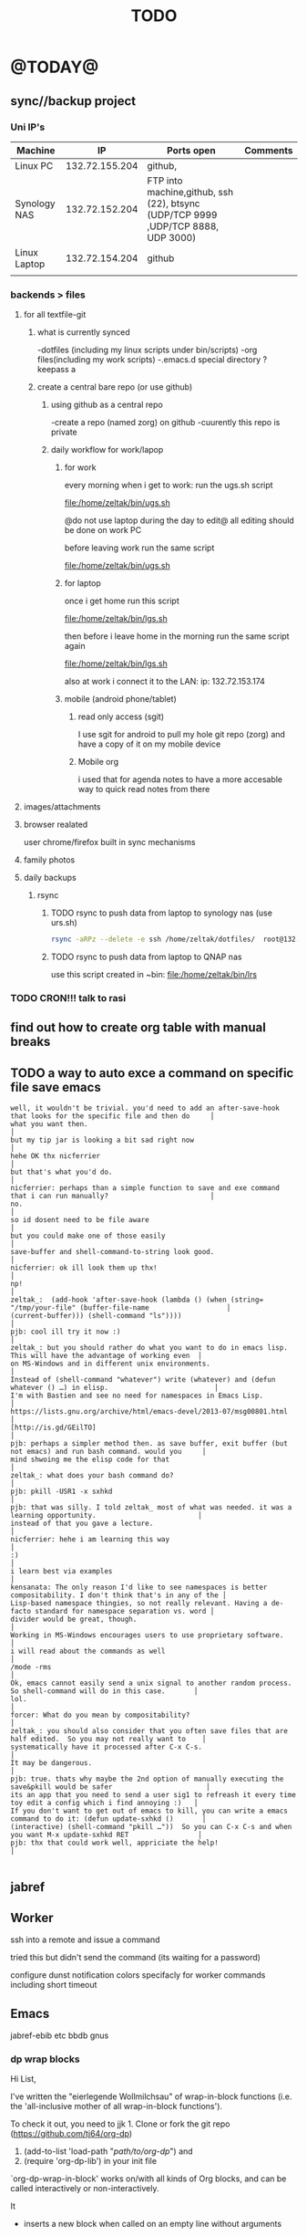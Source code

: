 #+LAST_MOBILE_CHANGE: 2014-08-15 17:03:15
#+TITLE: TODO
#+TAGS: Fav(f) Most_used(m) PreR(p)
#+STARTUP: overview  inlineimages eval: (org-columns)

* @TODAY@
** sync//backup project
*** Uni IP's

| Machine      |             IP | Ports open                                                                       | Comments |
|--------------+----------------+----------------------------------------------------------------------------------+----------|
| Linux PC     | 132.72.155.204 | github,                                                                          |          |
| Synology NAS | 132.72.152.204 | FTP into machine,github, ssh (22), btsync (UDP/TCP 9999 ,UDP/TCP 8888, UDP 3000) |          |
| Linux Laptop | 132.72.154.204 | github                                                                           |          |
|              |                |                                                                                  |          |

*** backends > files
**** for all textfile-git
***** what is currently synced
      -dotfiles (including my linux scripts under bin/scripts)
      -org files(including my work scripts)
      -.emacs.d special directory
?keepass
a
***** create a central bare repo (or use github)
****** using github as a central repo
-create a repo (named zorg) on github
-cuurently this repo is private
****** daily workflow for work/lapop
******* for work
every morning when i get to work:
run the ugs.sh script

file:/home/zeltak/bin/ugs.sh

@do not use laptop during the day to edit@
all editing should be done on work PC

before leaving work run the same script

file:/home/zeltak/bin/ugs.sh

******* for laptop
once i get home run this script

file:/home/zeltak/bin/lgs.sh

then before i leave home in the morning run the same script again

file:/home/zeltak/bin/lgs.sh

also at work i connect it to the LAN:
ip: 132.72.153.174

******* mobile (android phone/tablet)
******** read only access (sgit)
I use sgit for android to pull my hole git repo (zorg) and have a copy of it on my mobile device

******** Mobile org 
i used that for agenda notes to have a more accesable way to quick read notes from there

**** images/attachments
**** browser realated
user chrome/firefox built in sync mechanisms
**** family photos 
**** daily backups
***** rsync 
****** TODO rsync to push data from laptop to synology nas (use urs.sh)
       :PROPERTIES:
       :ID:       b35e3749-464e-4465-b927-3b1cf5f1385f
       :END:

       #+BEGIN_SRC sh
rsync -aRPz --delete -e ssh /home/zeltak/dotfiles/  root@132.72.152.204:/volume1/rsync/    
       #+END_SRC

****** TODO rsync to push data from laptop to QNAP nas
       :PROPERTIES:
       :ID:       d4f672c5-6ced-4670-ae67-4e785f17ea79
       :END:
use this script created in ~bin:
file:/home/zeltak/bin/lrs

*** TODO CRON!!! talk to rasi
    :PROPERTIES:
    :ID:       8638e3da-4bdb-41dc-a980-c7c02dc3dddb
    :END:
** find out how to create org table with manual breaks
** TODO a way to auto exce a command on specific file save emacs
   :PROPERTIES:
   :ID:       bd2d30ef-83b2-4c10-b2c2-d04b4d02b04e
   :END:
#+BEGIN_EXAMPLE
well, it wouldn't be trivial. you'd need to add an after-save-hook that looks for the specific file and then do     │
what you want then.                                                                                                 │
but my tip jar is looking a bit sad right now                                                                       │
hehe OK thx nicferrier                                                                                              │
but that's what you'd do.                                                                                           │
nicferrier: perhaps than a simple function to save and exe command that i can run manually?                         │
no.                                                                                                                 │
so id dosent need to be file aware                                                                                  │
but you could make one of those easily                                                                              │
save-buffer and shell-command-to-string look good.                                                                  │
nicferrier: ok ill look them up thx!                                                                                │
np!                                                                                                                 │
zeltak_:  (add-hook 'after-save-hook (lambda () (when (string= "/tmp/your-file" (buffer-file-name                   │
(current-buffer))) (shell-command "ls"))))                                                                          │
pjb: cool ill try it now :)                                                                                         │
zeltak_: but you should rather do what you want to do in emacs lisp.  This will have the advantage of working even  │
on MS-Windows and in different unix environments.                                                                   │
Instead of (shell-command "whatever") write (whatever) and (defun whatever () …) in elisp.                          │
I'm with Bastien and see no need for namespaces in Emacs Lisp.                                                      │
https://lists.gnu.org/archive/html/emacs-devel/2013-07/msg00801.html                                                │
[http://is.gd/GEilTO]                                                                                               │
pjb: perhaps a simpler method then. as save buffer, exit buffer (but not emacs) and run bash command. would you     │
mind shwoing me the elisp code for that                                                                             │
zeltak_: what does your bash command do?                                                                            │
pjb: pkill -USR1 -x sxhkd                                                                                           │
pjb: that was silly. I told zeltak_ most of what was needed. it was a learning opportunity.                         │
instead of that you gave a lecture.                                                                                 │
nicferrier: hehe i am learning this way                                                                             │
:)                                                                                                                  │
i learn best via examples                                                                                           │
kensanata: The only reason I'd like to see namespaces is better compositability. I don't think that's in any of the │
Lisp-based namespace thingies, so not really relevant. Having a de-facto standard for namespace separation vs. word │
divider would be great, though.                                                                                     │
Working in MS-Windows encourages users to use proprietary software.                                                 │
i will read about the commands as well                                                                              │
/mode -rms                                                                                                          │
Ok, emacs cannot easily send a unix signal to another random process.  So shell-command will do in this case.       │
lol.                                                                                                                │
forcer: What do you mean by compositability?                                                                        │
zeltak_: you should also consider that you often save files that are half edited.  So you may not really want to    │
systematically have it processed after C-x C-s.                                                                     │
It may be dangerous.                                                                                                │
pjb: true. thats why maybe the 2nd option of manually executing the save&pkill would be safer                       │
its an app that you need to send a user sig1 to refreash it every time toy edit a config which i find annoying :)   │
If you don't want to get out of emacs to kill, you can write a emacs command to do it: (defun update-sxhkd ()       │
(interactive) (shell-command "pkill …"))  So you can C-x C-s and when you want M-x update-sxhkd RET                 │
pjb: thx that could work well, appriciate the help!                                                                 │

#+END_EXAMPLE

** jabref
** Worker
**** ssh into a remote and issue a command 
tried this but didn't send the command (its waiting for a password)
**** configure dunst notification colors specifacly for worker commands including short timeout
** Emacs
jabref-ebib etc
bbdb
gnus
*** dp wrap blocks 
Hi List,

I've written the "eierlegende Wollmilchsau" of wrap-in-block functions
(i.e. the 'all-inclusive mother of all wrap-in-block functions').

To check it out, you need to
jjk 1. Clone or fork the git repo (https://github.com/tj64/org-dp)
 2. (add-to-list 'load-path "/path/to/org-dp/") and
 3. (require 'org-dp-lib') in your init file

`org-dp-wrap-in-block' works on/with all kinds of Org blocks, and can be
called interactively or non-interactively.

It

 - inserts a new block when called on an empty line without arguments

 - wraps sexp or region or '+/- X lines from point' into a newly created
   block

 - when called with point inside a block, it either

   + unwraps the blocks content, i.e. deletes the surrounding block or

   + replaces the surrounding block with a different block

It takes full account of affiliated keywords. In case of src-blocks,
it puts src-block parameters on the block's headline, but with
`org-dp-toggle-headers' its easy to toggle between parameters

,----
| #+begin_src R :noweb yes |
`----

and headers

,----
| #+header: :noweb yes |
| #+begin_src R        |
`----

This function takes into account so many options that combinatorics hits
you badly when trying to test all of them. Everything I tried works now
with the current version, but its not unlikely that daily usage will
discover some bugs or untreated corner cases. Please report them with
backtrace.

The good news is that besides its complexity, its not one
mega-convoluted monolithic function for a single task only. Instead I
outfactored the core functionality into the 'org-dp.el' library
("Declarative Programming with Org Elements") which offers potentially
massive time (and headache) savings when programming with Org Elements
on the local level.

'org-dp' acts on the internal representation of Org elements, and due to
the total uniformity of this representation it is possible to do diverse
actions on diverse elements in a very uniform way, thus the 3 functions

 - `org-dp-create'

 - `org-dp-rewire'

 - `org-dp-prompt'

should be all you need for all kinds of programming
tasks. `org-dp-wrap-in-block' is one example of how to program with
org-dp, `org-dp-toggle-headers' is another one.

Hope that this is useful.

PS

For the sake of completeness, here the docstring of
`org-dp-wrap-in-block':

,----[ C-h f org-dp-wrap-in-block RET ]
| org-dp-wrap-in-block is an interactive Lisp function in              |
| `org-dp-lib.el'.                                                     |
|                                                                      |
| It is bound to C-c w w.                                              |
|                                                                      |
| (org-dp-wrap-in-block &optional LINES USER-INFO)                     |
|                                                                      |
| Wrap sexp-at-point or region in Org block.                           |
|                                                                      |
| A region instead of the sexp-at-point is wrapped if either           |
|                                                                      |
| - optional arg LINES is an (positive or negative) integer or         |
|                                                                      |
| - the region is active                                               |
|                                                                      |
| In the first case the region is determined by moving +/- LINES       |
| forward/backward from point using `forward-line', in the second      |
| case the active region is used.                                      |
|                                                                      |
| If point is already inside of a block, modify it or unwrap its       |
| content/value instead of wrapping it in another block, except if     |
| explicitly asked for by user.                                        |
|                                                                      |
| If USER-INFO is given, it should be a list in the format returned by |
| `org-dp-prompt', i.e.                                                |
|                                                                      |
| (elem-type contents replace affiliated args)                         |
|                                                                      |
| Look up that function's docstring for more information about the     |
| list's elements. A non-nil USER-INFO suppresses calls to             |
| `org-dp-prompt' and is used instead of its return value.             |
|                                                                      |



** clerk
select rating has to have a album/track indicator in rofi..confusing
the rating mpd/beets issue, is it solvable?
the recent albums also needs header as in 'recent albums'
track replace like album replace
   
** org
*** search text in all orgfiles    
** i3
*** fix grid
** CRON!!!!
** Emacs TRAMP
  
* Linux
** Org
*** TODO Chain babel blocks, ₆In example₆ launch multiple blocks togheter 
    :PROPERTIES:
    :ID:       fb029f96-1704-475c-9083-14b7e3855130
    :END:
*** TODO explore #+CALL
    :PROPERTIES:
    :ID:       9c99a02a-1d60-4802-8c7e-c5ff032d2259
    :END:
*** TODO why is org-capture taking ~ 10-20 seconds to come up?
    :PROPERTIES:
    :ID:       f7b6a3d8-b1b4-422f-a05f-4e71ca03dc9e
    :END:
*** TODO org babel terminal
    :PROPERTIES:
    :ID:       938c0de7-3df3-49e1-9e7b-3932a978d410
    :END:

#+begin_src emacs-lisp
(defadvice org-babel-execute:sh (around sacha activate)
  (if (assoc-default :term (ad-get-arg 1) nil)
    (let ((buffer (make-term "babel" "/bin/bash")))
      (with-current-buffer buffer
        (insert (org-babel-expand-body:generic
             body params (org-babel-variable-assignments:sh params)))
        (term-send-input)))
    ad-do-it))
#+end_src


#+begin_src sh :term t
ls -l
#+end_src
*** TODO C-u C-c C-l solves all problems. Now I can link any file (PDF etc.) from anywhere within org and with tab completion. Thanks.
    :PROPERTIES:
    :ID:       6810f526-f19c-400a-923f-44951a00d963
    :END:
*** jump to parent
 how can you jump to the parent node of whatever area │ elik         
               │                         | you're in?                                           │ farn         
               │12:48:23         nslater | so if you have:                                      │ framling     
               │12:48:24         nslater | * A                                                  │ frumious-    
               │12:48:27         nslater | ** 1                                                 │ fsbot        
               │12:48:43         nslater | and you're on ** 1, then this function would take    │ Fuco         
               │                         | you to * A                                           │ funnel       
               │12:50:27       YoungFrog | perhaps C-c C-p                                      │ garrison     
               │12:50:53       YoungFrog | oh, parent.                                          │ gds          
               │12:51:01       YoungFrog | then C-c C-u                                         │ gko          
               │13:22:26         nslater | found it. thanks!                                    │ iderrick
*** capture via gmail
You could also use a %x in a capture template to assist in capturing a   
selection made on your gmail message.  Eg, select Subject: line, then    
capture that to a TODO.                                                  
The other thing that might help would be custom links. Is there a way to form a URL to a gmail message on the web?  If so, you  
could make a "gmail:XXXXX" link that org would expand to a full URL

*** look at hippie expand and add A-/ shortcut
*** change date in header
    :PROPERTIES:
    :ID:       a13f3051-ec0b-4b6e-bd55-65a5c4526d38
    :END:
Try setting before-save-hook.  See "(elisp) Saving Buffers".
catz and baicye 
-Dave

http://lists.gnu.org/archive/html/emacs-orgmode/2013-07/msg01015.html
*** send to "kitchen tablet" recipe
*** make a disable/enable org-inline function (refresh images)
*** check org sync with goog using webdav
    :PRO:PROPERTIES:

           eb0b0883-9d41-4e9d-8d10-7a86532ef458
    :
httpww.osomac.com/2013/09/23/org-mode-moving-forward/
*** export to odf dosent work 
*** make a code block read only
    :PROPERTIES:
    :ID:       5e59de3b-e7ec-4a8d-b1a1-b2d6dbf8cd01
    :END: 
*** correct commenting out in bable org mode
*** google calander sync
    :PROPERTIES:
           dd512bb5-813c-4311-a8a4-1f6b651b6e9a
    :
httpgithub.com/dengste/org-caldav
*** Habits mod
    :PROPERTIES:
           b1454b3b-887a-4c7c-8be9-2ab7135ed2d9
    :
httprgmode.org/manual/Tracking-your-habits.html

*** Remember last posiiton of file when reopen/jump to last position
    :PROPERTIES:
           206142d8-4b8c-46e1-aa7c-dad5091871d8
    :
*** C-x 5 0 > other key
    :PROPERTIES:
           2b274086-00f1-4ec7-90c7-dfaf7c92f876
    :
*** org_build a menu of faces to choose from, or snippets for it (maybe Mymenu)?
*** auto close capture windows
*** style the tags with colors in theme
*** org scrape capture/scrape text areas and text+images (In Example a recipe)
*** org scraper project
    :PRO:PROPERTIES:

           4f2569ae-ffb3-4936-b08d-06a614d52b1e
    :
!ide
saveebpage (inluding images)
delell non png and jpeg files
convthat html to org using pandoc
rech the image pathes from XXX to a subfolder with same name as org doc ~/orgfile.org/scrape1

for ', open in emacs to manually scrape with pandoc:
#+besrc js
//!jcript

var ctClone = function()
{
    type = arguments[0];
    root;
    image_count = 0;
    imageMapping = null;

    type == "selection")
    
    var fragment = window.getSelection().getRangeAt(0).cloneContents();
    if (fragment)
    {
        root = document.createElement("span");
        root.appendChild(fragment);
    }
    
    
    
    doc = document.implementation.createDocument(document.namespaceURI, null, null);
    root = doc.importNode(document.documentElement, true);
    
    !root)
    
    return null;
    

    y.prototype.forEach.call(root.querySelectorAll("img"), function(img) {
    imageMapping = imageMapping || {};
    var image = "image_" + image_count++;
    if (/^\/\//.test(img.src))
        imageMapping["http:" + img.src] = image;
    else if (/https?:\/\//.test(img.src))
    {
        imageMapping[img.src] = image;
    }
    else
    {
        imageMapping[location.protocol + "//" + location.hostname + img.src] = image;
    }
    img.setAttribute("src",  image);
    

    rn {
    html : root.innerHTML,
    images : imageMapping
    
};

func spawn(directory, selection)
{
    tmpfile = "/tmp/" + script.generateId() + ".html";
    output = directory + "/tmp.org";
    rite(tmpfile, "w", selection);
    em.spawn("sh -c 'pandoc -s -S " + tmpfile + " -o " + output + "; emacs " + output + "'");
    em.spawn("rm " + tmpfile);
}

func clone(type)
{
    selection = JSON.parse(tabs.current.focusedFrame.inject(injectClone, type));
    !selection)
    return;

    directory = "/tmp/emacs_org_" + tabs.current.mainFrame.domain;
    em.mkdir(directory, 0700);

    pending = 0;
    selection.images)
    
    for (var link in selection.images) {
        var d = new WebKitDownload(link);
        d.destinationUri = "file:///" + directory + "/" + selection.images[link];
        pending++;
        d.start(function(download) {
            switch (download.status)
            {
            case DownloadStatus.finished:
            case DownloadStatus.error:
            case DownloadStatus.cancelled:
                pending--;
                break;
                default : return;
            }
            if (pending == 0)
            {
                spawn(directory, selection.html);
            }
        });
    }
    
    
    
    spawn(directory, selection.html);
    
}
binds", clone.bind(null, "selection").debug(script), "clone_selection");
bindf", clone.bind(null, "full").debug(script), "clone_full");
#+enc

#+BESRC js
//!jcript

func org_protocol_store_link () {
    cmd = 'emacsclient';
    title = tabs.current.title || "" ;
    uri = tabs.current.uri || "";
    args = "'2f6d720053b5240c19cc9c7b35feef5d846ba3a6quot;org-protocol://store-link://" +
    encodeURIComponent(uri) +
    "/" +
    encodeURIComponent(title) +
    "2f6d720053b5240c19cc9c7b35feef5d846ba3a6quot;'";
    em.spawn(cmd + " " + args);
}

func org_protocol_capture (w) {
    cmd = 'emacsclient';
    sel = clipboard.get(Selection.primary) || "";
    title = tabs.current.title || "";
    uri = tabs.current.uri || "";
    args = "-n '" +
    "2f6d720053b5240c19cc9c7b35feef5d846ba3a6quot;org-protocol://capture://" +
    encodeURIComponent(uri) +
    "/" +
    encodeURIComponent(title) +
    "/" +
    encodeURIComponent(sel) +
    "2f6d720053b5240c19cc9c7b35feef5d846ba3a6quot;'";
    em.spawn(cmd + " " + args);
}

bind", org_protocol_store_link, "orgstring");
bind", org_protocol_capture, "orgcapture");
#+ENC

*** org sync files
**** sol1
With Dropbox I've had a some "conflicted copy" issues; this is annoying (and is
the sort of thing that would have been solved much more easily with version
control) but happens very rarely. What I like about this is that my frequent
changes in org files get propagated without the need for an explicit version
control command.


However, for safety and for tracking, I run a nightly job with bazaar where I
commit all changes (this is done in only one of the machines, of course). This
has actually proven extremely useful when, by mistake, I have deleted a complete
subtree and only realized maybe a month later.
**** sol 2
https://github.com/simonthum/git-sync
**** s3
     http://translate.google.com/translate?hl=en&sl=auto&tl=en&u=http://www.mkblog.org/2011/12/zwei-rechner-daten-verloren-dokumente-fehlen/
** Emacs
*** keys for kill buffer C-x k
*** emacs mode on a specific frame   
*** auto complete load dictnionary and load specific dictnionary per mode/file
*** explore terminal integration 
*** TODO Emacs 24.4 has the new command isearch-forward-symbol-at-point
    :PROPERTIES:
    :ID:       06883f77-7f39-4327-8ef3-ae5fb7355f23
    :END:
this is like vimes C-*
*** emacs add dunst support/notify
*** customize menus/toolbar (color,bold other)
*** ess-sas an r
    :PRO:PROPERTIES:

           7cf88c53-5680-4944-b8b4-5e6a68590d8a
    :
*** crash recvocery
** org-download
** Misc
*** revise password global system
passes> keepss
docs-org
internt pass -last pass

2 pass system

weak-salt21salar
strong-
*** Look at synergy for sharing betwee office pc and laptopz 
*** automate git commit with script_cron daily 
*** Dunst color per application
   :PRO:PROPERTIES:

          6948b8bf-bf06-4491-8b91-415161f29cf3
   :
*** clipboad sense
   :PRO:PROPERTIES:

          f5dd9e7d-f91a-4515-b72e-7925fe0d9ae5
   :
   oclip currently shows primary- IE classic copy commad
*** gmvalut laptop work>transfer to Server
   :PRO:PROPERTIES:

          097eb08f-ef41-43d1-b3fa-08b774b2205c
   :

*** look at lan wakeup for laptop for backup/rsync?
   :PRO:PROPERTIES:

          45239772-46d4-4acc-a505-57c52816f0db
   :
*** Flexget
   :PRO:PROPERTIES:

          21e79f5e-7652-42de-b0e7-5022c6098124
   :
*** Xdotool-gui
   :PRO:PROPERTIES:

          d3c75d51-8439-4f8b-bbbc-a2a7172db86d
   :
** Cantata
*** requests
**** file type on player upper bar
**** crashes in cantata when issuin mpc commands
**** keyboard only interface
**** dynamic mode -> add critereas not played in last 2 weeks, from specific playlist etc
** beets
  - cant get original_year: yes to work , ₆In Example₆ aqualung jethro tull always defaults to 1984
  -create a rating field
  -copy comments to that field
  -create a demnu entry to my mpd script to rate the current playing song
  - get switches for beet import for multiple scenarios (₆In example₆ single:)
** worker
*** filter by date
  i tried looking for documentation on the set filter command but only found general filtering commands. is there a way to filter views by date (modified time etc) that could be very useful. 
*** DONE colored tabs
  option to color tab by name/location/other
*** DONE copy to clip/paste from clip?
*** NEXT Filter indicator
      :PROPERTIES:
      :ID:       0c51d716-e089-4b64-bda8-d0ee9c9bd81c
      :END:
  i know there is a star but can i request an option make the listview or modtime/name bar different colored when filtered
  perhaps clearer syntax ₆In example₆ (N)
*** DONE Toggle sort mode
  is there a way toggle a sort mode, so that the same button pressed once would sort asecding and then second press descinding? if not is there a way to maybe script this
*** tmep pnames




** cvim
  visual mode, act start visual block/line option
  VIUSAL clues to some command like : copied link to clip (yy) etc
  `extensiuon to mark in numbers tabs?`
  :bookmarks /<folder> (autocomplete) , how does that work, can we browse bookmark with levels so you can manually enter folders?
  add retsart chrome
  add reload all tabs
  keybind to quickly enable/disable cvim
* Home
** el al frequent flyer
** diet
*** Low cal veggies
  cauliflour
  zucchini
  mushrooms
  brussel sprouts
  brocolli
  spinich
  pumpkin
  fennel
  celery
  carrots


  added flavour:
  lemons-added flavour with no calories
  garlic-same flavour no calories
  onions
  chili
*** other food to try
  beans
  qinoa
*** low cal fruits
  apples
  citrus
*** snacks?
  low calorie candies? werters original etc
** TODO austrian citizenship
     :PROPERTIES:
     :ID:       538d140d-e984-4740-85e7-0eba8264b45f
     :END:
  dan asan
  03-56636006
  mailto:citizenship2@danassan.com


** freedns
  zeltak.mooo.com
** Gnus
  Gnus can connect to the gmail server in two ways: by POP3, or by IMAP. Each protocol behaves in a different way, so you can select the one which better suits your needs. Furthermore, as a third solution you can download your mail with an external program like fetchmail and let Gnus handle it locally.

  This page describes how to configure Gnus to read and send mails from your gmail account, and should also explain how to do in Gnus what you’re able to do through the web interface.

** GARDEN
*** TODO place to order stuff for garden kimhi
    :PROPERTIES:
    :ID:       7a396cc0-0df9-4a59-81ec-fc5acebc2b70
    :END:
  קמחי ובניו חומרי בניין

   כתובת הפלס 9 עמק שרה באר שבע הגדל מפה שעות פעילות
  יום א' - יום ה'	17:30 - 07:00
  יום שישי	13:30 - 07:00
phone 08-6232172  

somsomit 135 for 450 kg
*** TODO rahat gardning
    :PROPERTIES:
    :ID:       97481008-e279-40a8-9c99-b0b2cd3deaa4
    :END:
Ahmhed:
08-9912099
050-4566004  
*** renting equipment
  http://www.brener.co.il/

  ברנר שמעון - מחירון 2014
  ציוד להשכרה, חשמל ובנזין לבנין ולתעשיה
  באר שבע, רח. מורדי הגיטאות 70, טל. בעבודה: 08-6277737 נייד שמעון: 050-5284031 
  נייד משה: 050-5408724 * טלפון חינם: 1-800-200-330 * פקס: 08-6278249
*** שתילי בזיליקום תאי אפשר לקנות ברוב המשתלות שמחזיקות צמחי תבלין, לפעמים תחת השם מלכת סיאם.
*** Pini
**** last piece of deck+painting
**** make water tap permanent on the wall
**** ceramics all around the road 
**** pest grass keep coming back time and time again, also under Hipoi (palrig)
**** pest greass in the spice plant rows, grow very fast, what can be done?
**** the lichi tree, make it grow staight
**** taftafot in adaniot
**** fix the ugly black seperator 
**** grass is totally not leveld, fix it and make permemnant with nails
**** take old shoe adanit
**** check taftafot bear pomela

*** home paint color is 016
** Pikod haoref
  הנך משוייך לאזור התרעה: באר שבע 286 (45 שניו
** mom ows me
  NIS 377
** add to uni
  outdoor comes indoor
  studies indoor are done but expensive and short period
  this 

